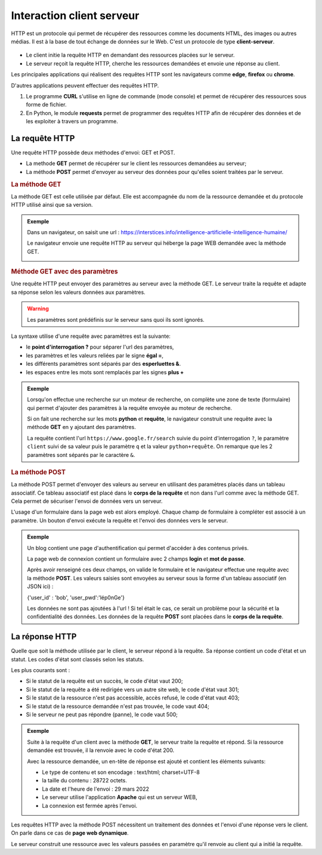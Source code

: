 Interaction client serveur
==========================

HTTP est un protocole qui permet de récupérer des ressources comme les documents HTML, des images ou autres médias. Il est à la base de tout échange de données sur le Web. C'est un protocole de type **client-serveur**.

.. figure:: ../img/modele_client_serveur_2.svg
   :align: center
   :width: 480

-  Le client initie la requête HTTP en demandant des ressources placées sur le serveur.
-  Le serveur reçoit la requête HTTP, cherche les ressources demandées et envoie une réponse au client.

Les principales applications qui réalisent des requêtes HTTP sont les navigateurs comme **edge**, **firefox** ou **chrome**.

D'autres applications peuvent effectuer des requêtes HTTP.

#. Le programme **CURL** s'utilise en ligne de commande (mode console) et permet de récupérer des ressources sous forme de fichier.

#. En Python, le module **requests** permet de programmer des requêtes HTTP afin de récupérer des données et de les exploiter à travers un programme.

La requête HTTP
---------------
   
Une requête HTTP possède deux méthodes d'envoi: GET et POST.

-  La methode **GET** permet de récupérer sur le client les ressources demandées au serveur;
-  La méthode **POST** permet d'envoyer au serveur des données pour qu'elles soient traitées par le serveur.

.. rubric:: La méthode GET

La méthode GET est celle utilisée par défaut. Elle est accompagnée du nom de la ressource demandée et du protocole HTTP utilisé ainsi que sa version.

.. admonition:: Exemple

   Dans un navigateur, on saisit une url : https://interstices.info/intelligence-artificielle-intelligence-humaine/

   Le navigateur envoie une requête HTTP au serveur qui héberge la page WEB demandée avec la méthode GET.

   .. image:: ../img/requete_interstices_1.png
      :align: center
      :width: 560

.. rubric:: Méthode GET avec des paramètres

Une requête HTTP peut envoyer des paramètres au serveur avec la méthode GET. Le serveur traite la requête et adapte sa réponse selon les valeurs données aux paramètres.

.. warning::

   Les paramètres sont prédéfinis sur le serveur sans quoi ils sont ignorés.

La syntaxe utilise d'une requête avec paramètres est la suivante:

-  le **point d'interrogation ?** pour séparer l'url des paramètres,
-  les paramètres et les valeurs reliées par le signe **égal =**,
-  les différents paramètres sont séparés par des **esperluettes &**.
-  les espaces entre les mots sont remplacés par les signes **plus +**

.. admonition:: Exemple

   Lorsqu'on effectue une recherche sur un moteur de recherche, on complète une zone de texte (formulaire) qui permet d'ajouter des paramètres à la requête envoyée au moteur de recherche.

   Si on fait une recherche sur les mots **python** et **requête**, le navigateur construit une requête avec la méthode **GET** en y ajoutant des paramètres.

   .. image:: ../img/requete_parametre_1.png
      :align: center
      :width: 560
      
   La requête contient l'url ``https://www.google.fr/search`` suivie du point d'interrogation ``?``, le paramètre ``client`` suivi de sa valeur puis le paramètre ``q`` et la valeur ``python+requête``. On remarque que les 2 paramètres sont séparés par le caractère ``&``.

.. rubric:: La méthode POST

La méthode POST permet d'envoyer des valeurs au serveur en utilisant des paramètres placés dans un tableau associatif. Ce tableau associatif est placé dans le **corps de la requête** et non dans l'url comme avec la méthode GET. Cela permet de sécuriser l'envoi de données vers un serveur.

L'usage d'un formulaire dans la page web est alors employé. Chaque champ de formulaire à compléter est associé à un paramètre. Un bouton d'envoi exécute la requête et l'envoi des données vers le serveur.

.. admonition:: Exemple

   Un blog contient une page d'authentification qui permet d'accéder à des contenus privés.

   La page web de connexion contient un formulaire avec 2 champs **login** et **mot de passe**.

   .. image:: ../img/login_blogs.png
      :align: center
      :width: 300

   Après avoir renseigné ces deux champs, on valide le formulaire et le navigateur effectue une requête avec la méthode **POST**. Les valeurs saisies sont envoyées au serveur sous la forme d'un tableau associatif (en JSON ici) :

   .. container:: highlight

      {'user_id' : 'bob', 'user_pwd':'lép0nGe'}

   Les données ne sont pas ajoutées à l'url ! Si tel était le cas, ce serait un problème pour la sécurité et la confidentialité des données. Les données de la requête **POST** sont placées dans le **corps de la requête**.


La réponse HTTP
---------------

Quelle que soit la méthode utilisée par le client, le serveur répond à la requête. Sa réponse contient un code d'état et un statut. Les codes d'état sont classés selon les statuts.

Les plus courants sont :

-  Si le statut de la requête est un succès, le code d'état vaut 200;
-  Si le statut de la requête a été redirigée vers un autre site web, le code d'état vaut 301;
-  Si le statut de la ressource n'est pas accessible, accès refusé, le code d'état vaut 403;
-  Si le statut de la ressource demandée n'est pas trouvée, le code vaut 404;
-  Si le serveur ne peut pas répondre (panne), le code vaut 500;


.. admonition:: Exemple

   Suite à la requête d'un client avec la méthode **GET**, le serveur traite la requête et répond. Si la ressource demandée est trouvée, il la renvoie avec le code d'état 200.

   Avec la ressource demandée, un en-tête de réponse est ajouté et contient les éléments suivants:

   -  Le type de contenu et son encodage : text/html; charset=UTF-8
   -  la taille du contenu : 28722 octets.
   -  La date et l'heure de l'envoi : 29 mars 2022
   -  Le serveur utilise l'application **Apache** qui est un serveur WEB,
   -  La connexion est fermée après l'envoi.


Les requêtes HTTP avec la méthode POST nécessitent un traitement des données et l'envoi d'une réponse vers le client.
On parle dans ce cas de **page web dynamique**.

Le serveur construit une ressource avec les valeurs passées en paramètre qu'il renvoie au client qui a initié la requête.


